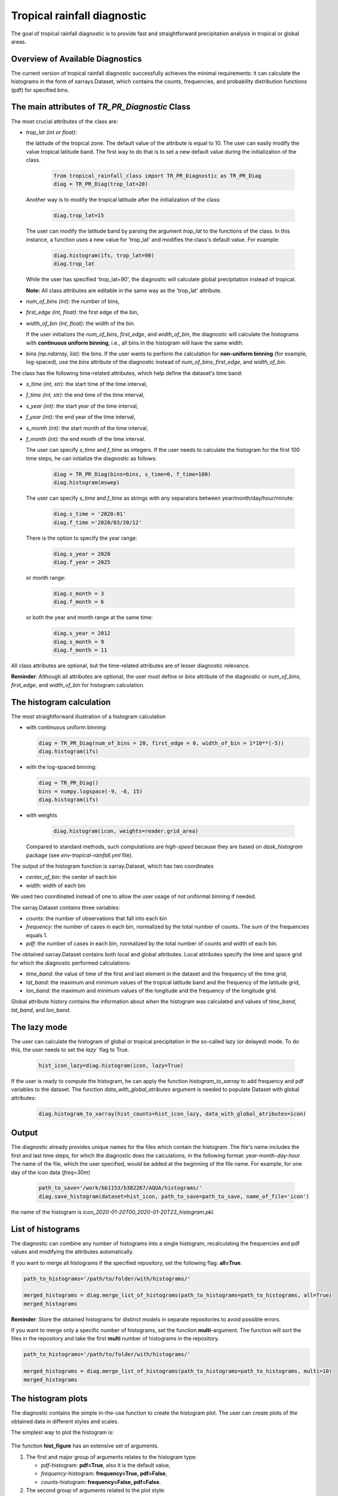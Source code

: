 Tropical rainfall diagnostic
============================

The goal of tropical rainfall diagnostic is to provide fast and straightforward precipitation analysis in tropical or global areas. 

Overview of Available Diagnostics
---------------------------------

The current version of tropical rainfall diagnostic successfully achieves the minimal requirements: it can calculate the histograms 
in the form of xarrays.Dataset, which contains the counts, frequencies, and probability distribution functions (pdf) for specified bins.


The main attributes of `TR_PR_Diagnostic` Class
-----------------------------------------------


The most crucial attributes of the class are:

* `trop_lat (int or float)`:            

  the latitude of the tropical zone.  
  The default value of the attribute is equal to 10. 
  The user can easily modify the value tropical latitude band. The first way to do that is to set a new default value during the initialization of the class. 
 
    .. code-block:: python

      from tropical_rainfall_class import TR_PR_Diagnostic as TR_PR_Diag
      diag = TR_PR_Diag(trop_lat=20)

  Another way is to modify the tropical latitude after the initialization of the class: 
  
    .. code-block:: python

      diag.trop_lat=15

  The user can modify the latitude band by parsing the argument `trop_lat` to the functions of the class. 
  In this instance, a function uses a new value for 'trop_lat' and modifies the class's default value. For example:
  
    .. code-block:: python

      diag.histogram(ifs, trop_lat=90)
      diag.trop_lat
  
  While the user has specified 'trop_lat=90', the diagnostic will calculate global precipitation instead of tropical. 

  **Note:** All class attributes are editable in the same way as the 'trop_lat' attribute.

* `num_of_bins (int)`:            
  the number of bins,

* `first_edge (int, float)`:    
  the first edge of the bin,

* `width_of_bin (int, float)`:  
  the width of the bin. 
  
  If the user initializes the `num_of_bins`, `first_edge`, and  `width_of_bin`,  
  the diagnostic will calculate the 
  histograms with **continuous uniform binning**, i.e., all bins in the histogram will have the same width.

* `bins (np.ndarray, list)`:            
  the bins.  If the user wants to perform the calculation for **non-uniform binning** (for example, log-spaced), 
  use the `bins` attribute of the diagnostic instead of `num_of_bins`, `first_edge`, and `width_of_bin`.


The class has the following time-related attributes, which help define the dataset's time band: 

* `s_time (int, str)`:          the start time of the time interval, 

* `f_time (int, str)`:          the end time of the time interval,

* `s_year (int)`:               the start year of the time interval, 

* `f_year (int)`:               the end year of the time interval,

* `s_month (int)`:              the start month of the time interval, 

* `f_month (int)`:              the end month of the time interval. 

  The user can specify `s_time` and `f_time` as integers. If the user needs to calculate 
  the histogram for the first 100 time steps, he can initialize the diagnostic as follows: 
  
    .. code-block:: python

      diag = TR_PR_Diag(bins=bins, s_time=0, f_time=100)
      diag.histogram(mswep)

  The user can specify `s_time` and `f_time` as strings with any separators between year/month/day/hour/minute:
  
    .. code-block:: python

      diag.s_time = '2020:01'
      diag.f_time ='2020/03/20/12'

  There is the option to specify the year range:

    .. code-block:: python

      diag.s_year = 2020
      diag.f_year = 2025

  or month range:

    .. code-block:: python

      diag.s_month = 3
      diag.f_month = 6

  or both the year and month range at the same time:

    .. code-block:: python

      diag.s_year = 2012
      diag.s_month = 9
      diag.f_month = 11


All class attributes are optional, but the time-related attributes are of lesser diagnostic relevance.


**Reminder**: Although all attributes are optional, the user must define or `bins` attribute of the diagnostic 
or `num_of_bins`, `first_edge`, and `width_of_bin` for histogram calculation.

The histogram calculation
-------------------------

The most straightforward illustration of a histogram calculation

* with continuous uniform binning:

  .. code-block:: python

      diag = TR_PR_Diag(num_of_bins = 20, first_edge = 0, width_of_bin = 1*10**(-5))
      diag.histogram(ifs)

* with the log-spaced binning:

  .. code-block:: python

      diag = TR_PR_Diag()
      bins = numpy.logspace(-9, -6, 15)
      diag.histogram(ifs)


* with weights
  
    .. code-block:: python

        diag.histogram(icon, weights=reader.grid_area)

  Compared to standard methods, such computations 
  are `high-speed` because they are based on `dask_histogram` package (see `env-tropical-rainfall.yml` file).

  
The output of the histogram function is xarray.Dataset, which has two coordinates 

* `center_of_bin`:   the center of each bin

* `width`:           width of each bin


We used two coordinated instead of one to allow the user usage of not uniformal binning if needed. 


The xarray.Dataset  contains three variables:

* `counts`:       the number of observations that fall into each bin

* `frequency`:    the number of cases in each bin, normalized by the total number of counts. The sum of the frequencies equals 1.

* `pdf`:          the number of cases in each bin, normalized by the total number of counts and width of each bin. 

The obtained xarray.Dataset contains both local and global attributes. 
Local attributes specify the time and space grid for which the diagnostic performed calculations:

* `time_band`:    the value of time of the first and last element in the dataset and the frequency of the time grid,

* `lat_band`:     the maximum and minimum values of the tropical latitude band and the frequency of the latitude grid,

* `lon_band`:     the maximum and minimum values of the longitude and the frequency of the longitude grid.

Global attribute `history` contains the information about when the histogram was calculated and values of `time_band`, `lat_band`, and `lon_band`.


The lazy mode 
--------------

The user can calculate the histogram of global or tropical precipitation in the so-called lazy (or delayed) mode. 
To do this, the user needs to set the `lazy`` flag to True.

  .. code-block:: python

    hist_icon_lazy=diag.histogram(icon, lazy=True)

If the user is ready to compute the histogram, 
he can apply the function `histogram_to_xarray` to add frequency and pdf variables to the dataset.
The function `data_with_global_atributes` argument is needed to populate Dataset with global attributes: 

  .. code-block:: python

    diag.histogram_to_xarray(hist_counts=hist_icon_lazy, data_with_global_atributes=icon)


Output 
------

The diagnostic already provides unique names for the files which contain the histogram.  
The file's name includes the first and last time steps, for which the diagnostic does the calculations, in the following format: `year-month-day-hour`. 
The name of the file, which the user specified, would be added at the beginning of the file name. 
For example, for one day of the icon data (`freq=30m`) 

  .. code-block:: python

    path_to_save='/work/bb1153/b382267/AQUA/histograms/'
    diag.save_histogram(dataset=hist_icon, path_to_save=path_to_save, name_of_file='icon')

the name of the histogram is `icon_2020-01-20T00_2020-01-20T23_histogram.pkl`.

List of histograms 
------------------

The diagnostic can combine any number of histograms into a single histogram, recalculating 
the frequencies and pdf values and modifying the attributes automatically.


If you want to merge all histograms if the specified repository, set the following flag: **all=True**.

.. code-block:: python

  path_to_histograms='/path/to/folder/with/histograms/'

  merged_histograms = diag.merge_list_of_histograms(path_to_histograms=path_to_histograms, all=True)
  merged_histograms

**Reminder**: Store the obtained histograms for distinct models in separate repositories to avoid possible errors. 


If you want to merge only a specific number of histograms, set the function **multi**-argument. 
The function will sort the files in the repository and take the first **multi** number of histograms in the repository.

.. code-block:: python

  path_to_histograms='/path/to/folder/with/histograms/'

  merged_histograms = diag.merge_list_of_histograms(path_to_histograms=path_to_histograms, multi=10)
  merged_histograms


The histogram plots 
-------------------

The diagnostic contains the simple in-the-use function to create the histogram plot. 
The user can create plots of the obtained data in  different styles and scales. 

The simplest way to plot the histogram is:

  .. code-block:: python
    diag.hist_figure(hist_icon) 

The function **hist_figure** has an extensive set of arguments.

#. The first and major group of arguments relates to the histogram type: 

   * `pdf`-histogram: **pdf=True**, also it is the default value, 

   * `frequency`-histogram: **frequency=True, pdf=False**,

   * `counts`-histogram: **frequency=False, pdf=False**.

#. The second group of arguments related to the plot style:

   * **smooth** (bool, True by default): if True, smooth 2D line

   * **step** (bool, False by default): if True, step line 

   * **color_map** (bool/str, False/'viridis' by default): if not False, color map plot

#. The third set of arguments involves the figure settings:

   * **ls** (str, '-'): The line style for the plot. 

   * **ylogscale** (bool, True): The logarithmic scale for the y-axis. 

   * **xlogscale** (bool, False): The logarithmic scale for the x-axis. 

   * **color** (str, 'tab:blue'): The color of the plot. 
 
   * **figsize** (float, 1): The size of the figure. 

   * **legend** (str, '_Hidden'): The legend label for the plot. 

   * **varname** (str, 'Precipitation'): The variable's name for the x-axis label. 

   * **plot_title** (str, None): The plot's title.
 
   * **loc** (str, 'upper right'): The location of the legend. 

   * **add/fig** (tuple, None): Tuple of (fig, ax) to add the plot to an existing figure.  The figure object to plot on.

   * **path_to_figure** (str, None): The path to save the figure. If provided, saves the figure at the specified path.

Below is an additional example of a histogram plot.

.. code-block:: python

  diag.hist_figure(histogram, smooth = False, color_map = 'gist_heat', figsize=0.7, 
               xlogscale = True, ylogscale=True,  plot_title = "ICON, trop precipitation rate")


You can find an example of the histogram obtained with the tropical-rainfall diagnostic below. 

.. figure:: figures/tropical-rainfall-histogram.png
    :width: 20cm

    The pdf of tropical precipitation of the ICON data. 

Mean and Median Values 
----------------------

#. Mean values
   The **mean_along_coordinate** function calculates the mean value of a model variable (by default of precipitation) 
   along any coordinate or global mean. The function has an argument **coordinate**, which can be 

   * **time** (by default)

   * **lat** or **latitude**

   * **lon** or **longitude**

   For eample,
   
   .. code-block:: python

     diag.mean_along_coordinate(ifs, coord='lat')

   The function calculates the global mean value if the user sets the **glob = True**:
   
   .. code-block:: python

     diag.mean_along_coordinate(ifs, glob=True)

#. Median values

   The **median_along_coordinate** function calculates the median value of a model variable (by default of precipitation)
   along any coordinate or global median.
   The function has an argument **coordinate**, which can be 

   * **time** (by default)

   * **lat** or **latitude**

   * **lon** or **longitude**

   For eample,
   
   .. code-block:: python

     diag.median_along_coordinate(ifs, coord='lat')

   The function calculates the global median value if the user sets the **glob = True**:
  
   .. code-block:: python

     diag.median_along_coordinate(icon, glob=True)



The diagnostic provides a simple plotting function for mean and median values of precipitation.
For example, the function

.. code-block:: python

  add = diag.mean_and_median_plot(icon,          coord='lat', legend='mean',   figsize=0.8)
  add = diag.mean_and_median_plot(icon, fig=add, coord='lat', legend='median', get_median=True)
  diag.mean_and_median_plot(icon,       fig=add, coord='lat', legend='global', get_median=True, glob=True, color='k',
                          loc='upper left')

produces the following plot

.. figure:: figures/trop-rainfall-mean-lat.png
    :width: 20cm

Mean Absolute Percent Error (MAPE)
----------------------------------

The Mean Absolute Percent Error (MAPE) is a metric that quantifies the average percentage difference between the
predicted values and the actual values. It is calculated as the average of the absolute percentage errors for each data point.

To calculate the MAPE, follow these steps:

* Calculate the absolute error for each data point by taking the absolute difference between the predicted value
and the corresponding actual value.

* Calculate the percentage error for each data point by dividing the absolute error by the actual value and multiplying by 100.

The final formula for MAPE is:

.. math::

  MAPE = 100 * \frac{observations - dataset}{observations}

The most important feature of the function is that before comparing the confidence interval in the datasets function :

* verifies that two datasets are in the same units and, if not, converts the units of the second dataset to the units of the first dataset.

* re-grids the time and space grid of the dataset, which has a higher time or spatial resolution.

By default, the function compares provided dataset with *era5, monthly* data and returns a xarrray with the lowest spatial and time resolution between provided two.
The user can decrease the resolution even more by

* :math:`space_grid_factor`: if the factor is positive and integer, the space grid frequency will be increased in  :math:`space_grid_factor` times;
The space grid frequency will be decreased in :math:`space_grid_factor` times if the factor is negative and integer.

* :math:`time_freq`: new frequency of time coordinates in the MAPE dataset (for example, `3H`, `5D`, `2M` etc.).

* :math:`time_grid_factor`: the factor will proportionally decrease or increase the frequency of time coordinate (:math:`freq = freq * time_grid_factor`).

* :math:`time_length`: the new length of the time coordinate.


The MAPE of **icon, monthly** data in comparison with **era, monthly** data can be computed as

.. code-block:: python

  mape_icon = diag.mean_absolute_percent_error(icon, trop_lat=90)

Normalized Forecast Metric (NFM)
--------------------------------

Another formula to measure forecast bias is called Normalized Forecast Metric (Singh, 2021).

NFM is equal to:

.. math::

    normalized_forecast_metric = \frac{dataset - observations}{dataset + observations}


The result of this method should be between -1 (**under-forecast**) and 1, (**over-forecast**), with 0 indicating of no bias.

The NFS of **icon, monthly** data in comparison with **era, monthly** data (default) can be computes as

.. code-block:: python

  nfm_icon = diag.normilized_forecast_metric(icon, trop_lat=90)

and with **mswep, monthly** data as:

.. code-block:: python

  nfm_ifs_mswep = diag.normilized_forecast_metric(ifs, model='mswep', trop_lat=90)

The diagnostic provides a simple plotting function for MAPE and NFM datasets. For example, the function

.. code-block:: python

  diag.snapshot_plot(nfm_ifs_mswep, trop_lat=90, vmin=-1, vmax=1,  colorbarname="NFM")

produces the following plot

.. figure:: figures/trop-rainfall-nfm-if-mswep.png
    :width: 20cm

95% Confidence Interval
-----------------------

The formula used to calculate the confidence interval is following:A confidence interval is a range of values within which 
we believe the true population parameter is likely to fall, given the sample data and a specified level of confidence.

The range of confidence interval we can find with the use of margin error:

.. math::

  Confidence_interval = ( Mean - Margin_error, Mean + Margin_error )



In statistics, the margin of error represents the maximum amount of error or uncertainty associated with estimating a 
population parameter based on a sample. It quantifies the range within which the true population parameter is expected to fall.

The formula used to calculate the margin error is following

.. math::

  Margin_error = \frac{Z_score * std(X_{pr})}{ \sqrt{N} }  

where

 * :math:`std\(X_{pr}\)` is the standart error of model variable, i.e., precipitation,
 * :math:`N` is the size of the dataset,
 * :math:`Z_{score}=1.96` is value for a 95% confidence interval.



The global confidence interval can be found with the **confidence_interval_along_coordinate** function and bool argument
**glob=True**:

.. code-block:: python

  diag.median_along_coordinate(icon, glob=True)

The confidence interval along some coordinate (time, latitude or longitude) can be found as:

.. code-block:: python

  conf_interval_icon = diag.confidence_interval_along_coordinate(icon, coord='lat')
  conf_interval_icon

The **check_if_belong_to_confidence_interval** function checks if some dataset belongs to the confidence interval of the first dataset.
By definition, the function does the check for era5 data and provided dataset.

The most important feature of the function is that before comparing the confidence interval in the datasets function:

* verifies that two datasets are in the same units and, if not, converts the units of the second dataset to the units of the first dataset,

* re-grids the time and space grid of the dataset, which has a higher time or spatial resolution.


The function also has a bool argument **plot**, which is **True** by definition. In that case, the function returns plots of the two datasets
(provided and *era5* by default) and their confidence intervals. For example,

.. figure:: figures/trop-rainfall-conf-interval.png
    :width: 20cm



Notebooks 
---------

The notebook folder contains the following notebooks:

 - `ICON histogram calculation <https://github.com/oloapinivad/AQUA/blob/devel/trop_rainfall_core/diagnostics/tropical-rainfall-diagnostic/notebooks/ICON_histogram_calculation.ipynb>`_: 

    The notebook demonstrates the major abilities of tropical rainfall diagnostic: 
    - initialization of an object of the diagnostic class, 
    - selection of the class attributes,  
    - calculation of the histograms in the form of xarray, 
    - saving the histograms in the storage,
    - and loading the histograms from storage.

 - `ICON histogram plotting <https://github.com/oloapinivad/AQUA/blob/devel/trop_rainfall_core/diagnostics/tropical-rainfall-diagnostic/notebooks/ICON_histogram_plotting.ipynb>`_:

    The notebook demonstrates the abilities of the histogram plotting functions:
    - selection of the plot style: step line style, 2D smooth line style, and different color maps,
    - selection of the plot size, axes scales, 
    - saving plot into storage, 
    - plotting the counts, frequencies, and Probability density function (pdf) from the obtained histograms.
 - `diagnostic during streaming <https://github.com/oloapinivad/AQUA/blob/devel/trop_rainfall_core/diagnostics/tropical-rainfall-diagnostic/notebooks/diagnostic_vs_streaming.ipynb>`_:

    The notebook demonstrates the usage of diagnostic during the streaming mode:
    - saving the obtained histogram with the histogram into storage per each chunk of any data during the stream, 
    - loading all or multiple histograms from storage and merging them into a single histogram. 

 - `histogram comparison for different climate models <https://github.com/oloapinivad/AQUA/blob/devel/trop_rainfall_core/diagnostics/tropical-rainfall-diagnostic/notebooks/histogram_comparison.ipynb>`_:

    The notebook demonstrates:
    - a simple comparison of obtained histograms for different climate models, 
    - the ability to merge a few separate plots into a single one. 

 - `The applications of the diagnostic <https://github.com/oloapinivad/AQUA/blob/devel/trop_rainfall_core/diagnostics/tropical-rainfall-diagnostic/notebooks/diagnostic_example_for_2t.ipynb>`_:

    The notebook illustrates that:
    - The tropical precipitation diagnostic can be applied to any climate model variable.  

